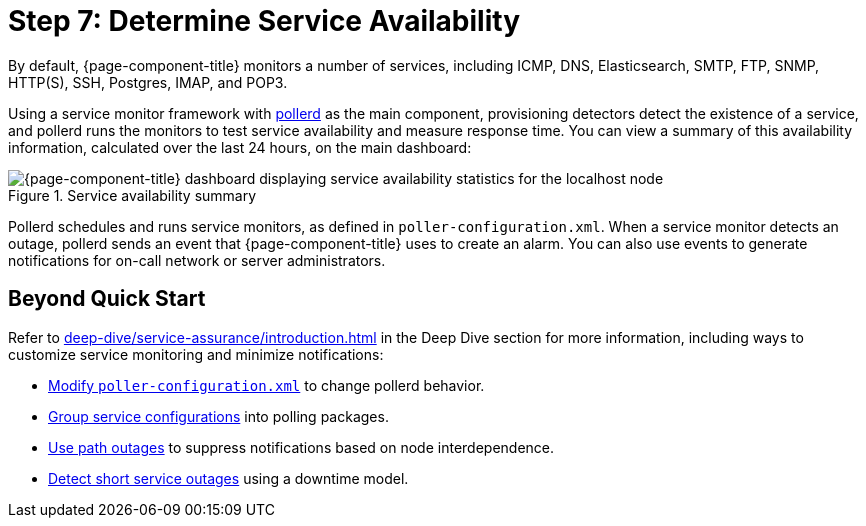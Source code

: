 
= Step 7: Determine Service Availability
:description: Step 7 of OpenNMS Horizon/Meridian setup: determine service availability, pollerd, service monitor framework.

By default, {page-component-title} monitors a number of services, including ICMP, DNS, Elasticsearch, SMTP, FTP, SNMP, HTTP(S), SSH, Postgres, IMAP, and POP3.

Using a service monitor framework with xref:reference:daemons/daemon-config-files/pollerd.adoc[pollerd] as the main component, provisioning detectors detect the existence of a service, and pollerd runs the monitors to test service availability and measure response time.
You can view a summary of this availability information, calculated over the last 24 hours, on the main dashboard:

.Service availability summary
image::operation:service-assurance/service-availability.png["{page-component-title} dashboard displaying service availability statistics for the localhost node"]

Pollerd schedules and runs service monitors, as defined in `poller-configuration.xml`.
When a service monitor detects an outage, pollerd sends an event that {page-component-title} uses to create an alarm.
You can also use events to generate notifications for on-call network or server administrators.

== Beyond Quick Start

Refer to xref:deep-dive/service-assurance/introduction.adoc[] in the Deep Dive section for more information, including ways to customize service monitoring and minimize notifications:

* xref:deep-dive/service-assurance/configuration.adoc[Modify `poller-configuration.xml`] to change pollerd behavior.
* xref:deep-dive/service-assurance/polling-packages.adoc[Group service configurations] into polling packages.
* xref:deep-dive/service-assurance/path-outages.adoc[Use path outages] to suppress notifications based on node interdependence.
* xref:deep-dive/service-assurance/downtime-model.adoc[Detect short service outages] using a downtime model.
